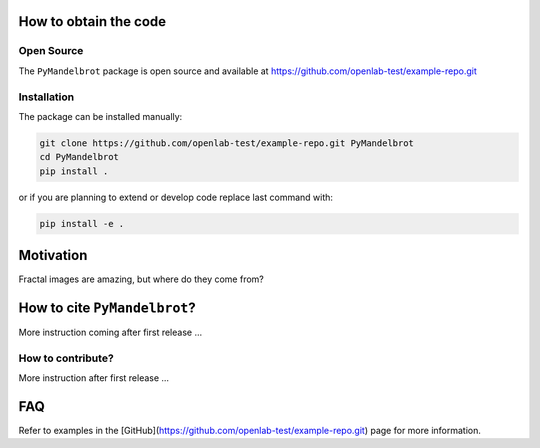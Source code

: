 How to obtain the code
======================

Open Source
-----------
The ``PyMandelbrot`` package is open source and available at https://github.com/openlab-test/example-repo.git

Installation
------------
The package can be installed manually:

.. code-block:: bash

  git clone https://github.com/openlab-test/example-repo.git PyMandelbrot
  cd PyMandelbrot
  pip install .

or if you are planning to extend or develop code replace last command with:

.. code-block:: bash

  pip install -e .

Motivation
==========

Fractal images are amazing, but where do they come from?

How to cite ``PyMandelbrot``?
=============================

More instruction coming after first release ...

How to contribute?
------------------

More instruction after first release ...

FAQ
===

Refer to examples in the [GitHub](https://github.com/openlab-test/example-repo.git) page for more information.